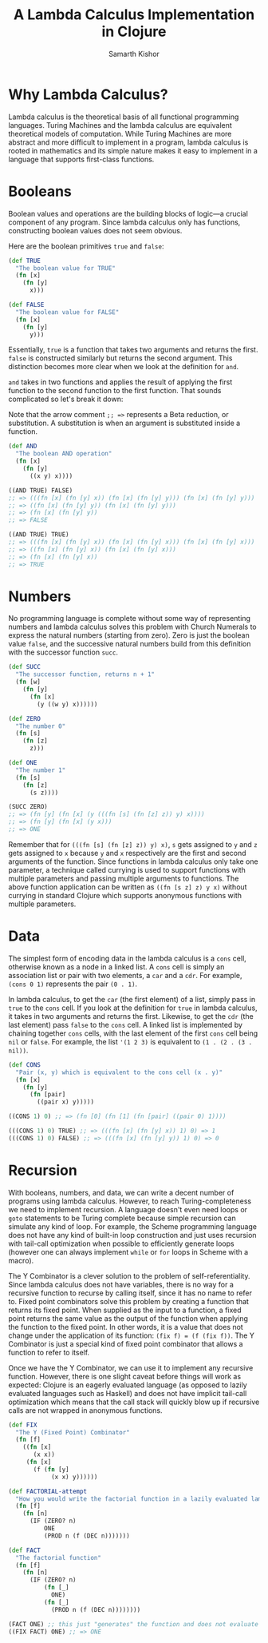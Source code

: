#+TITLE: A Lambda Calculus Implementation in Clojure
#+AUTHOR: Samarth Kishor

* Why Lambda Calculus?
Lambda calculus is the theoretical basis of all functional programming languages.  Turing Machines and the lambda calculus are equivalent theoretical models of computation.  While Turing Machines are more abstract and more difficult to implement in a program, lambda calculus is rooted in mathematics and its simple nature makes it easy to implement in a language that supports first-class functions.

* Booleans

Boolean values and operations are the building blocks of logic---a crucial component of any program.  Since lambda calculus only has functions, constructing boolean values does not seem obvious.

Here are the boolean primitives =true= and =false=:

#+BEGIN_SRC clojure
(def TRUE
  "The boolean value for TRUE"
  (fn [x]
    (fn [y]
      x)))

(def FALSE
  "The boolean value for FALSE"
  (fn [x]
    (fn [y]
      y)))
#+END_SRC

Essentially, =true= is a function that takes two arguments and returns the first.  =false= is constructed similarly but returns the second argument.  This distinction becomes more clear when we look at the definition for =and=.

=and= takes in two functions and applies the result of applying the first function to the second function to the first function.  That sounds complicated so let's break it down:

Note that the arrow comment =;; =>= represents a Beta reduction, or substitution.  A substitution is when an argument is substituted inside a function.

#+BEGIN_SRC clojure
(def AND
  "The boolean AND operation"
  (fn [x]
    (fn [y]
      ((x y) x))))

((AND TRUE) FALSE)
;; => (((fn [x] (fn [y] x)) (fn [x] (fn [y] y))) (fn [x] (fn [y] y)))
;; => ((fn [x] (fn [y] y)) (fn [x] (fn [y] y)))
;; => (fn [x] (fn [y] y))
;; => FALSE

((AND TRUE) TRUE)
;; => (((fn [x] (fn [y] x)) (fn [x] (fn [y] x))) (fn [x] (fn [y] x)))
;; => ((fn [x] (fn [y] x)) (fn [x] (fn [y] x)))
;; => (fn [x] (fn [y] x))
;; => TRUE
#+END_SRC

* Numbers
No programming language is complete without some way of representing numbers and lambda calculus solves this problem with Church Numerals to express the natural numbers (starting from zero).  Zero is just the boolean value =false=, and the successive natural numbers build from this definition with the successor function =succ=.

#+BEGIN_SRC clojure
(def SUCC
  "The successor function, returns n + 1"
  (fn [w]
    (fn [y]
      (fn [x]
        (y ((w y) x))))))

(def ZERO
  "The number 0"
  (fn [s]
    (fn [z]
      z)))

(def ONE
  "The number 1"
  (fn [s]
    (fn [z]
      (s z))))

(SUCC ZERO)
;; => (fn [y] (fn [x] (y (((fn [s] (fn [z] z)) y) x))))
;; => (fn [y] (fn [x] (y x)))
;; => ONE
#+END_SRC

Remember that for =(((fn [s] (fn [z] z)) y) x)=, =s= gets assigned to =y= and =z= gets assigned to =x= because =y= and =x= respectively are the first and second arguments of the function.  Since functions in lambda calculus only take one parameter, a technique called currying is used to support functions with multiple parameters and passing multiple arguments to functions.  The above function application can be written as =((fn [s z] z) y x)= without currying in standard Clojure which supports anonymous functions with multiple parameters.

* Data

The simplest form of encoding data in the lambda calculus is a =cons= cell, otherwise known as a node in a linked list.  A =cons= cell is simply an association list or pair with two elements, a =car= and a =cdr=.  For example, =(cons 0 1)= represents the pair =(0 . 1)=.

In lambda calculus, to get the =car= (the first element) of a list, simply pass in =true= to the =cons= cell.  If you look at the definition for =true= in lambda calculus, it takes in two arguments and returns the first.  Likewise, to get the =cdr= (the last element) pass =false= to the =cons= cell.  A linked list is implemented by chaining together =cons= cells, with the last element of the first =cons= cell being =nil= or =false=.  For example, the list ='(1 2 3)= is equivalent to =(1 . (2 . (3 . nil))=.

#+BEGIN_SRC clojure
(def CONS
  "Pair (x, y) which is equivalent to the cons cell (x . y)"
  (fn [x]
    (fn [y]
      (fn [pair]
        ((pair x) y)))))

((CONS 1) 0) ;; => (fn [0] (fn [1] (fn [pair] ((pair 0) 1))))

(((CONS 1) 0) TRUE) ;; => (((fn [x] (fn [y] x)) 1) 0) => 1
(((CONS 1) 0) FALSE) ;; => (((fn [x] (fn [y] y)) 1) 0) => 0
#+END_SRC

* Recursion

With booleans, numbers, and data, we can write a decent number of programs using lambda calculus.  However, to reach Turing-completeness we need to implement recursion.  A language doesn't even need loops or =goto= statements to be Turing complete because simple recursion can simulate any kind of loop.  For example, the Scheme programming language does not have any kind of built-in loop construction and just uses recursion with tail-call optimization when possible to efficiently generate loops (however one can always implement =while= or =for= loops in Scheme with a macro).

The Y Combinator is a clever solution to the problem of self-referentiality.  Since lambda calculus does not have variables, there is no way for a recursive function to recurse by calling itself, since it has no name to refer to.  Fixed point combinators solve this problem by creating a function that returns its fixed point.  When supplied as the input to a function, a fixed point returns the same value as the output of the function when applying the function to the fixed point.  In other words, it is a value that does not change under the application of its function: =(fix f) = (f (fix f))=.  The Y Combinator is just a special kind of fixed point combinator that allows a function to refer to itself.

Once we have the Y Combinator, we can use it to implement any recursive function.  However, there is one slight caveat before things will work as expected: Clojure is an eagerly evaluated language (as opposed to lazily evaluated languages such as Haskell) and does not have implicit tail-call optimization which means that the call stack will quickly blow up if recursive calls are not wrapped in anonymous functions.

#+BEGIN_SRC clojure
(def FIX
  "The Y (Fixed Point) Combinator"
  (fn [f]
    ((fn [x]
       (x x))
     (fn [x]
       (f (fn [y]
            (x x) y))))))

(def FACTORIAL-attempt
  "How you would write the factorial function in a lazily evaluated lambda calculus"
  (fn [f]
    (fn [n]
      (IF (ZERO? n)
          ONE
          (PROD n (f (DEC n)))))))

(def FACT
  "The factorial function"
  (fn [f]
    (fn [n]
      (IF (ZERO? n)
          (fn [_]
            ONE)
          (fn [_]
            (PROD n (f (DEC n))))))))

(FACT ONE) ;; this just "generates" the function and does not evaluate it
((FIX FACT) ONE) ;; => ONE
#+END_SRC
